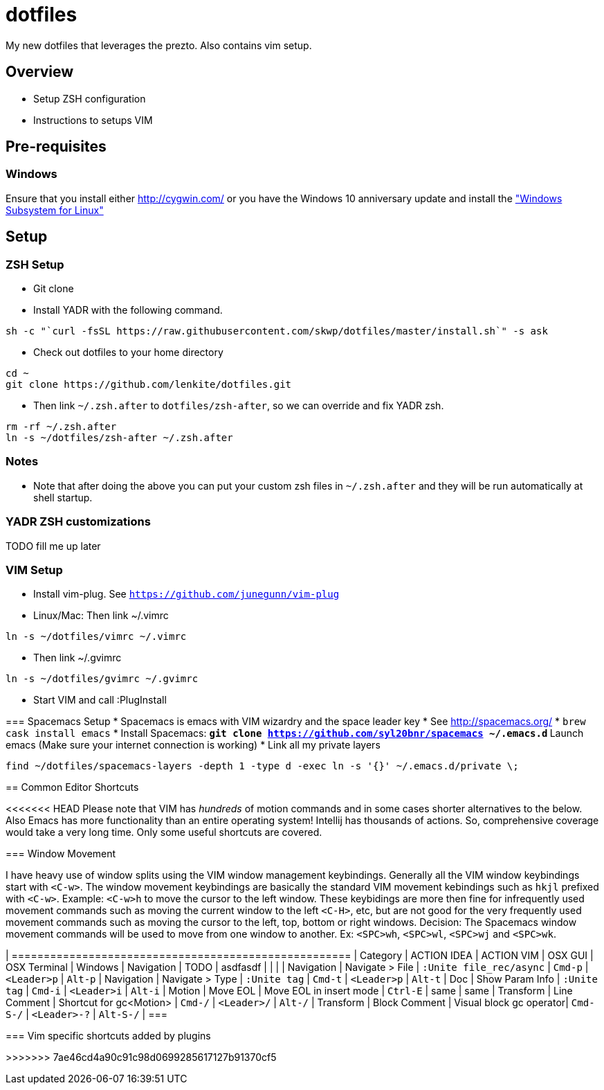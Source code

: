 = dotfiles

My new dotfiles that leverages the prezto. Also contains vim setup.

== Overview
* Setup ZSH configuration
* Instructions to setups VIM

== Pre-requisites
=== Windows
Ensure that you install either link:Cygwin[http://cygwin.com/] or you have the Windows 10 anniversary update and install the https://msdn.microsoft.com/commandline/wsl["Windows Subsystem for Linux"]

== Setup

=== ZSH Setup
* Git clone 
* Install YADR with the following command.
----
sh -c "`curl -fsSL https://raw.githubusercontent.com/skwp/dotfiles/master/install.sh`" -s ask
----
* Check out dotfiles to your home directory
----
cd ~
git clone https://github.com/lenkite/dotfiles.git
----
* Then link `~/.zsh.after` to `dotfiles/zsh-after`, so we can override and fix YADR zsh.
----
rm -rf ~/.zsh.after
ln -s ~/dotfiles/zsh-after ~/.zsh.after
----

=== Notes
* Note that after doing the above you can put your custom zsh files in `~/.zsh.after` and they will be run automatically at shell startup. 

=== YADR ZSH  customizations

TODO fill me up later


=== VIM Setup

* Install vim-plug. See `https://github.com/junegunn/vim-plug`
* Linux/Mac: Then link ~/.vimrc
-----
ln -s ~/dotfiles/vimrc ~/.vimrc
-----
* Then link ~/.gvimrc
-----
ln -s ~/dotfiles/gvimrc ~/.gvimrc
-----

* Start VIM and call :PlugInstall
=======

=== Spacemacs Setup
* Spacemacs is emacs with VIM wizardry and the space leader key
* See  http://spacemacs.org/
* `brew cask install emacs`
* Install Spacemacs:
 ** `git clone https://github.com/syl20bnr/spacemacs ~/.emacs.d`
 ** Launch emacs (Make sure your internet connection is working)
* Link all my private layers
----
find ~/dotfiles/spacemacs-layers -depth 1 -type d -exec ln -s '{}' ~/.emacs.d/private \;
----

== Common Editor Shortcuts 

<<<<<<< HEAD
Please note that VIM has _hundreds_ of motion commands and in some cases shorter alternatives to the below. Also Emacs has more functionality than an entire operating system! Intellij has thousands of actions. So, comprehensive coverage would take a very long time. Only some useful shortcuts are covered.

=== Window Movement

I have heavy use of window splits using the VIM window management keybindings. Generally all the VIM window keybindings start with `<C-w>`. The window movement keybindings are basically the standard VIM movement kebindings such as `hkjl` prefixed with `<C-w>`. Example: `<C-w>h` to move the cursor to the left window. These keybidings are more then fine for infrequently used movement commands such as moving the current window to the left `<C-H>`, etc, but are not good for the very frequently used movement commands such as moving the cursor to the left, top, bottom or right windows. 
Decision: The Spacemacs window movement commands will be used to move from one window to another. Ex: `<SPC>wh`, `<SPC>wl`, `<SPC>wj` and `<SPC>wk`. 


| =====================================================
| Category   | ACTION IDEA     | ACTION VIM              | OSX GUI    | OSX Terminal | Windows
| Navigation | TODO            | asdfasdf                |         |             |
| Navigation | Navigate > File | `:Unite file_rec/async` | `Cmd-p` | `<Leader>p` | `Alt-p`
| Navigation | Navigate > Type | `:Unite tag`            | `Cmd-t` | `<Leader>p` | `Alt-t`
| Doc        | Show Param Info | `:Unite tag`            | `Cmd-i`    | `<Leader>i`  | `Alt-i`
| Motion     | Move EOL        | Move EOL in insert mode | `Ctrl-E`   | same         | same
| Transform  | Line Comment    | Shortcut for gc<Motion> | `Cmd-/`   | `<Leader>/`   | `Alt-/`
| Transform  | Block Comment   | Visual block gc operator| `Cmd-S-/` | `<Leader>-?`  | `Alt-S-/`
| ===



=== Vim specific shortcuts added by plugins

=======
>>>>>>> 7ae46cd4a90c91c98d0699285617127b91370cf5

